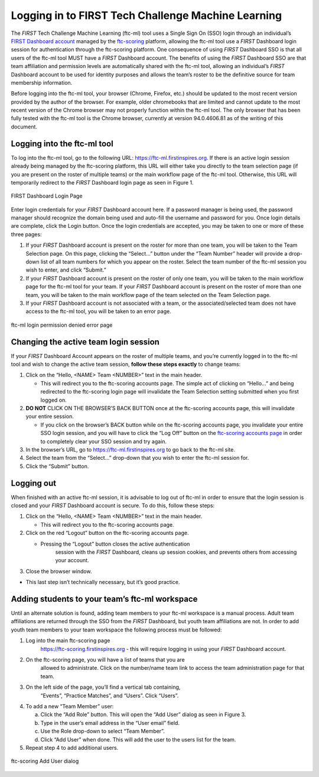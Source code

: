 Logging in to FIRST Tech Challenge Machine Learning
========================================================

The *FIRST* Tech Challenge Machine Learning (ftc-ml) tool uses a Single
Sign On (SSO) login through an individual’s `FIRST Dashboard
account <https://my.firstinspires.org/Dashboard/>`__ managed by the
`ftc-scoring <https://ftc-scoring.firstinspires.org>`__ platform,
allowing the ftc-ml tool use a *FIRST* Dashboard login session for
authentication through the ftc-scoring platform. One consequence of
using *FIRST* Dashboard SSO is that all users of the ftc-ml tool MUST
have a *FIRST* Dashboard account. The benefits of using the *FIRST*
Dashboard SSO are that team affiliation and permission levels are
automatically shared with the ftc-ml tool, allowing an individual’s
*FIRST* Dashboard account to be used for identity purposes and allows
the team’s roster to be the definitive source for team membership
information.

Before logging into the ftc-ml tool, your browser (Chrome, Firefox,
etc.) should be updated to the most recent version provided by the
author of the browser. For example, older chromebooks that are limited
and cannot update to the most recent version of the Chrome browser may
not properly function within the ftc-ml tool. The only browser that has
been fully tested with the ftc-ml tool is the Chrome browser, currently
at version 94.0.4606.81 as of the writing of this document.

Logging into the ftc-ml tool
----------------------------

To log into the ftc-ml tool, go to the following URL:
https://ftc-ml.firstinspires.org. If there is an active login session
already being managed by the ftc-scoring platform, this URL will either
take you directly to the team selection page (if you are present on the
roster of multiple teams) or the main workflow page of the ftc-ml tool.
Otherwise, this URL will temporarily redirect to the *FIRST* Dashboard
login page as seen in Figure 1.

.. figure:: images/image2.jpg
   :align: center
   
   FIRST Dashboard Login Page

Enter login credentials for your *FIRST* Dashboard account here. If a
password manager is being used, the password manager should recognize
the domain being used and auto-fill the username and password for you.
Once login details are complete, click the Login button. Once the login
credentials are accepted, you may be taken to one or more of these three
pages:

1. If your *FIRST* Dashboard account is present on the roster for more
   than one team, you will be taken to the Team Selection page. On this
   page, clicking the “Select…” button under the “Team Number” header
   will provide a drop-down list of all team numbers for which you
   appear on the roster. Select the team number of the ftc-ml session
   you wish to enter, and click “Submit.”

2. If your *FIRST* Dashboard account is present on the roster of only
   one team, you will be taken to the main workflow page for the ftc-ml
   tool for your team. If your *FIRST* Dashboard account is present on
   the roster of more than one team, you will be taken to the main
   workflow page of the team selected on the Team Selection page.

3. If your *FIRST* Dashboard account is not associated with a team, or
   the associated/selected team does not have access to the ftc-ml tool,
   you will be taken to an error page.


.. figure:: images/image3.png
   :align: center
   
   ftc-ml login permission denied error page

Changing the active team login session
--------------------------------------

If your *FIRST* Dashboard Account appears on the roster of multiple
teams, and you’re currently logged in to the ftc-ml tool and wish to
change the active team session, **follow these steps exactly** to change
teams:

1. Click on the “Hello, <NAME> Team <NUMBER>” text in the main header.

   -  This will redirect you to the ftc-scoring accounts page. The
      simple act of clicking on “Hello…” and being redirected to the
      ftc-scoring login page will invalidate the Team Selection setting
      submitted when you first logged on.

2. **DO NOT** CLICK ON THE BROWSER’S BACK BUTTON once at the ftc-scoring
   accounts page, this will invalidate your entire session.

   -  If you click on the browser’s BACK button while on the ftc-scoring
      accounts page, you invalidate your entire SSO login session, and
      you will have to click the “Log Off” button on the `ftc-scoring
      accounts page <https://ftc-scoring.firstinspires.org/account>`__
      in order to completely clear your SSO session and try again.

3. In the browser’s URL, go to https://ftc-ml.firstinspires.org to go
   back to the ftc-ml site.

4. Select the team from the “Select…” drop-down that you wish to enter
   the ftc-ml session for.

5. Click the “Submit” button.

Logging out
-----------

When finished with an active ftc-ml session, it is advisable to log out
of ftc-ml in order to ensure that the login session is closed and your
*FIRST* Dashboard account is secure. To do this, follow these steps:

1. Click on the “Hello, <NAME> Team <NUMBER>” text in the main header.

   -  This will redirect you to the ftc-scoring accounts page.

2. Click on the red “Logout” button on the ftc-scoring accounts page.

   -  Pressing the “Logout” button closes the active authentication
         session with the *FIRST* Dashboard, cleans up session cookies,
         and prevents others from accessing your account.

3. Close the browser window.

-  This last step isn’t technically necessary, but it’s good practice.

Adding students to your team’s ftc-ml workspace
-----------------------------------------------

Until an alternate solution is found, adding team members to your ftc-ml
workspace is a manual process. Adult team affiliations are returned
through the SSO from the *FIRST* Dashboard, but youth team affiliations
are not. In order to add youth team members to your team workspace the
following process must be followed:

1. Log into the main ftc-scoring page
      https://ftc-scoring.firstinspires.org - this will require logging
      in using your *FIRST* Dashboard account.

2. On the ftc-scoring page, you will have a list of teams that you are
      allowed to administrate. Click on the number/name team link to
      access the team administration page for that team.

3. On the left side of the page, you’ll find a vertical tab containing,
      “Events”, “Practice Matches”, and “Users”. Click “Users”.

4. To add a new “Team Member” user:

   a. Click the “Add Role” button. This will open the “Add User” dialog
      as seen in Figure 3.

   b. Type in the user’s email address in the “User email” field.

   c. Use the Role drop-down to select “Team Member”.

   d. Click “Add User” when done. This will add the user to the users
      list for the team.

5. Repeat step 4 to add additional users.

.. figure:: images/image4.png
   :align: center

   ftc-scoring Add User dialog